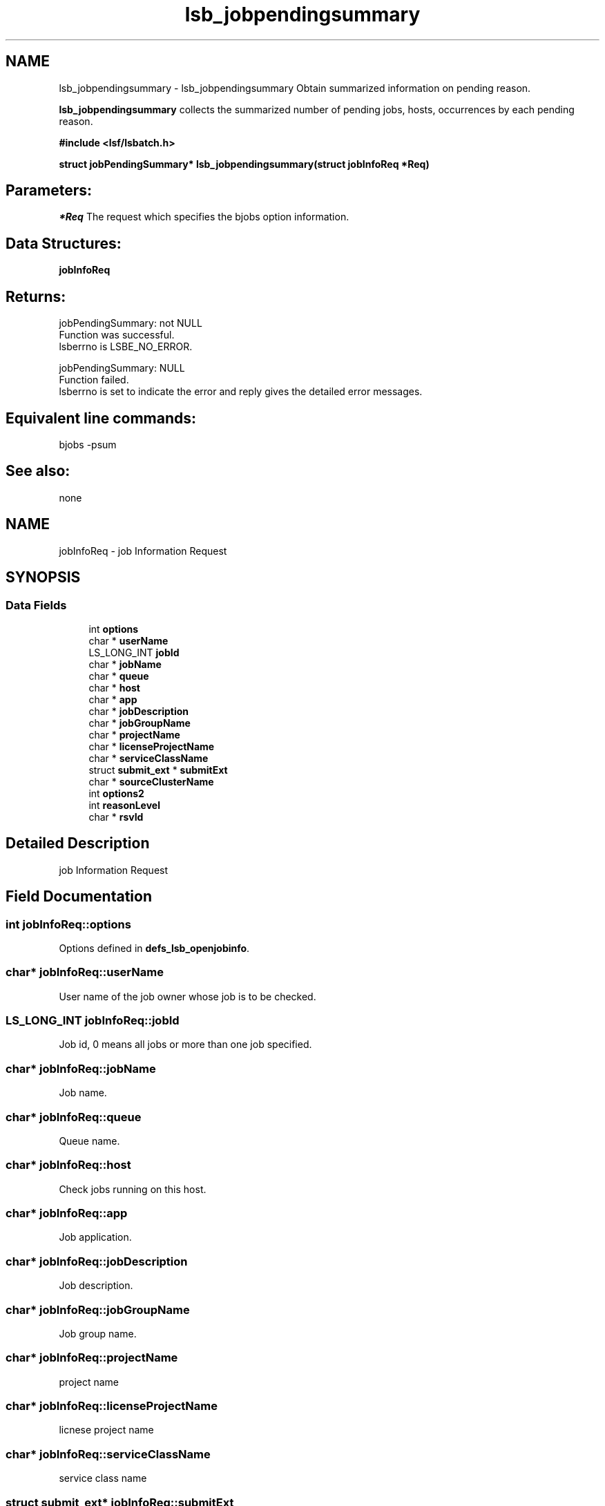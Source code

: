 .TH "lsb_jobpendingsummary" 3 "10 Jun 2021" "Version 10.1" "IBM Spectrum LSF 10.1 C API Reference" \" -*- nroff -*-
.ad l
.nh
.SH NAME
lsb_jobpendingsummary \- lsb_jobpendingsummary 
Obtain summarized information on pending reason.
.PP
\fBlsb_jobpendingsummary\fP collects the summarized number of pending jobs, hosts, occurrences by each pending reason.
.PP
\fB#include <lsf/lsbatch.h>\fP
.PP
\fB struct jobPendingSummary* lsb_jobpendingsummary(struct jobInfoReq *Req)\fP
.PP
.SH "Parameters:"
\fI*Req\fP The request which specifies the bjobs option information.
.PP
.SH "Data Structures:" 
.PP
\fBjobInfoReq\fP
.PP
.SH "Returns:"
jobPendingSummary: not NULL 
.br
 Function was successful. 
.br
 lsberrno is LSBE_NO_ERROR.
.PP
jobPendingSummary: NULL 
.br
 Function failed. 
.br
 lsberrno is set to indicate the error and reply gives the detailed error messages.
.PP
.SH "Equivalent line commands:" 
.PP
bjobs -psum
.PP
.SH "See also:"
none 
.PP

.ad l
.nh
.SH NAME
jobInfoReq \- job Information Request  

.PP
.SH SYNOPSIS
.br
.PP
.SS "Data Fields"

.in +1c
.ti -1c
.RI "int \fBoptions\fP"
.br
.ti -1c
.RI "char * \fBuserName\fP"
.br
.ti -1c
.RI "LS_LONG_INT \fBjobId\fP"
.br
.ti -1c
.RI "char * \fBjobName\fP"
.br
.ti -1c
.RI "char * \fBqueue\fP"
.br
.ti -1c
.RI "char * \fBhost\fP"
.br
.ti -1c
.RI "char * \fBapp\fP"
.br
.ti -1c
.RI "char * \fBjobDescription\fP"
.br
.ti -1c
.RI "char * \fBjobGroupName\fP"
.br
.ti -1c
.RI "char * \fBprojectName\fP"
.br
.ti -1c
.RI "char * \fBlicenseProjectName\fP"
.br
.ti -1c
.RI "char * \fBserviceClassName\fP"
.br
.ti -1c
.RI "struct \fBsubmit_ext\fP * \fBsubmitExt\fP"
.br
.ti -1c
.RI "char * \fBsourceClusterName\fP"
.br
.ti -1c
.RI "int \fBoptions2\fP"
.br
.ti -1c
.RI "int \fBreasonLevel\fP"
.br
.ti -1c
.RI "char * \fBrsvId\fP"
.br
.in -1c
.SH "Detailed Description"
.PP 
job Information Request 
.SH "Field Documentation"
.PP 
.SS "int \fBjobInfoReq::options\fP"
.PP
Options defined in \fBdefs_lsb_openjobinfo\fP. 
.PP
.SS "char* \fBjobInfoReq::userName\fP"
.PP
User name of the job owner whose job is to be checked. 
.PP
.SS "LS_LONG_INT \fBjobInfoReq::jobId\fP"
.PP
Job id, 0 means all jobs or more than one job specified. 
.PP
.SS "char* \fBjobInfoReq::jobName\fP"
.PP
Job name. 
.PP
.SS "char* \fBjobInfoReq::queue\fP"
.PP
Queue name. 
.PP
.SS "char* \fBjobInfoReq::host\fP"
.PP
Check jobs running on this host. 
.PP
.SS "char* \fBjobInfoReq::app\fP"
.PP
Job application. 
.PP
.SS "char* \fBjobInfoReq::jobDescription\fP"
.PP
Job description. 
.PP
.SS "char* \fBjobInfoReq::jobGroupName\fP"
.PP
Job group name. 
.PP
.SS "char* \fBjobInfoReq::projectName\fP"
.PP
project name 
.PP
.SS "char* \fBjobInfoReq::licenseProjectName\fP"
.PP
licnese project name 
.PP
.SS "char* \fBjobInfoReq::serviceClassName\fP"
.PP
service class name 
.PP
.SS "struct \fBsubmit_ext\fP* \fBjobInfoReq::submitExt\fP"
.PP
For new options in future. 
.PP
.SS "char* \fBjobInfoReq::sourceClusterName\fP"
.PP
Source Cluster Name, NULL means more than one job specified. 
.PP
.SS "int \fBjobInfoReq::options2\fP"
.PP
Options defined in \fBdefs_lsb_openjobinfo2\fP . 
.PP
Includes options such as 'OLD_PEND_MSG' to tell mbd whether to send customized pending reason messages. 
.SS "int \fBjobInfoReq::reasonLevel\fP"
.PP
The level of pending reason information to be retrieved with bjobs -p. 
.PP
.SS "char* \fBjobInfoReq::rsvId\fP"
.PP
Reservation ID. 
.PP


.SH "Author"
.PP 
Generated automatically by Doxygen for IBM Spectrum LSF 10.1 C API Reference from the source code.
